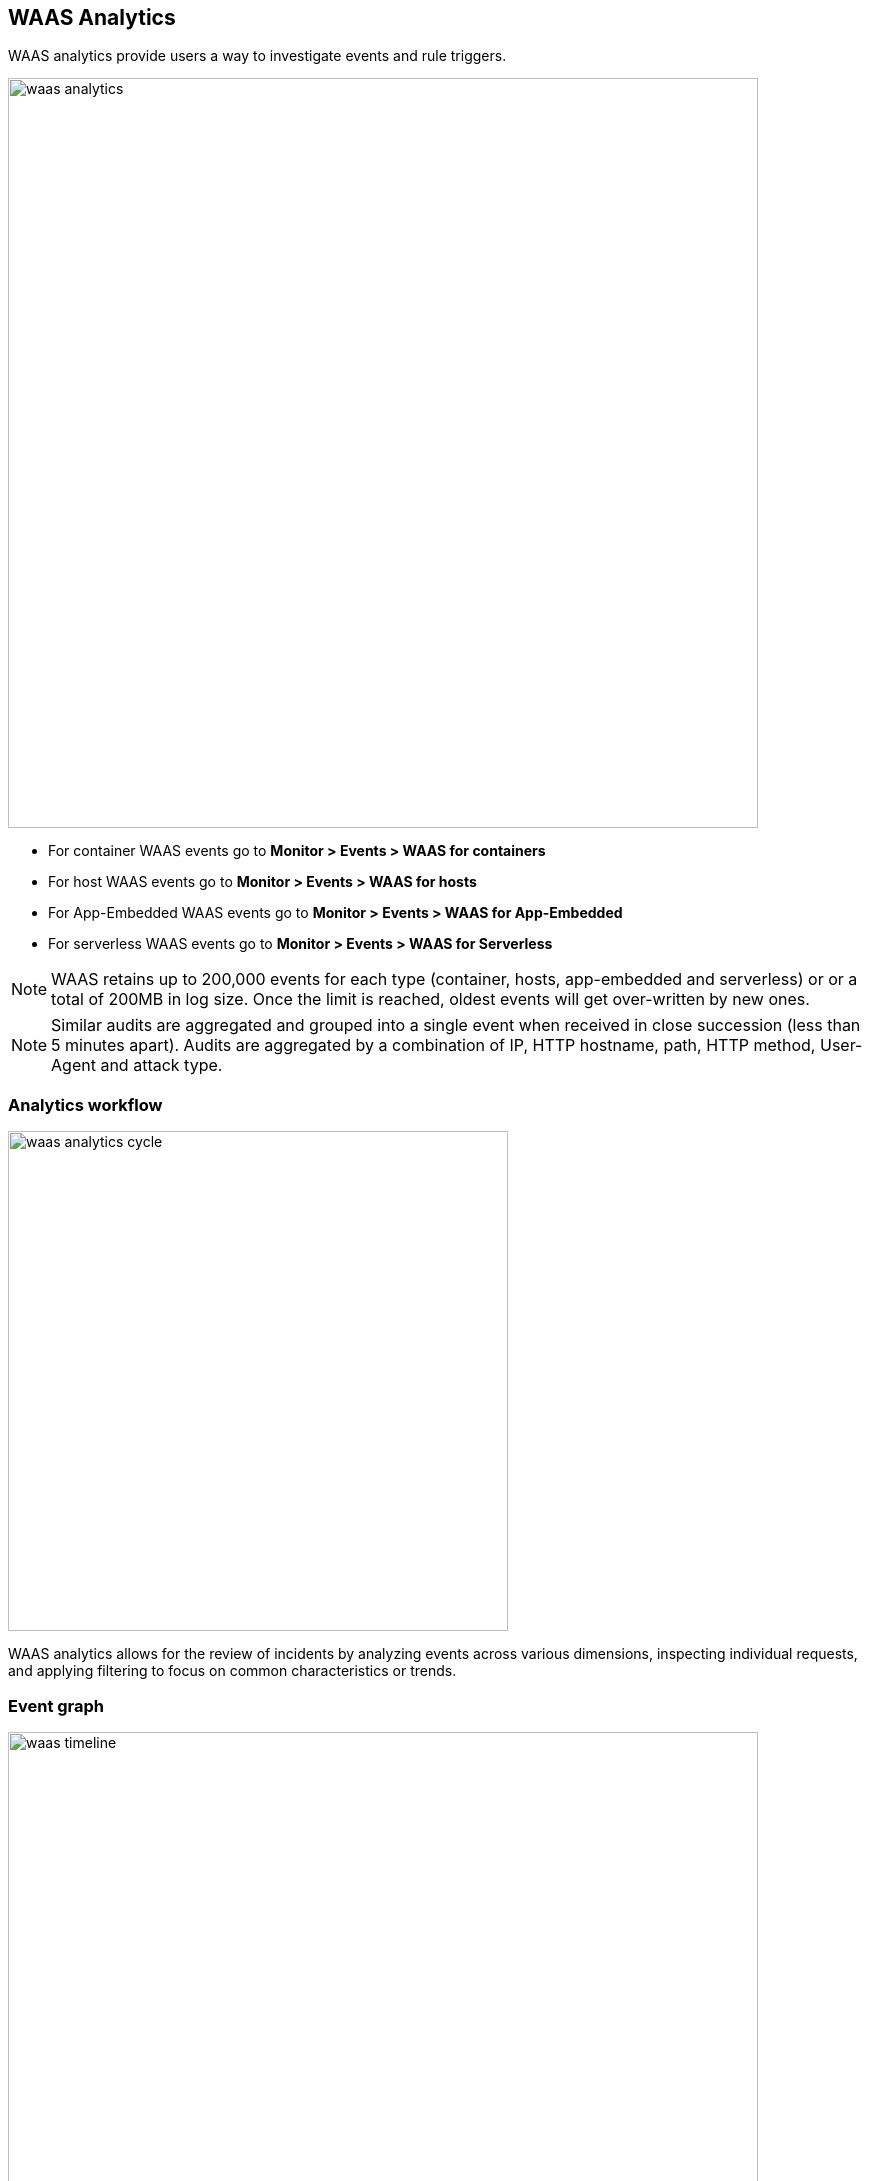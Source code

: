 [#waas-analytics]
== WAAS Analytics

WAAS analytics provide users a way to investigate events and rule triggers.

image::./waas_analytics.png[width=750]

* For container WAAS events go to *Monitor > Events > WAAS for containers*
* For host WAAS events go to *Monitor > Events > WAAS for hosts*
* For App-Embedded WAAS events go to *Monitor > Events > WAAS for App-Embedded*
* For serverless WAAS events go to *Monitor > Events > WAAS for Serverless*

NOTE: WAAS retains up to 200,000 events for each type (container, hosts, app-embedded and serverless) or or a total of 200MB in log size. Once the limit is reached, oldest events will get over-written by new ones.

NOTE: Similar audits are aggregated and grouped into a single event when received in close succession (less than 5 minutes apart). Audits are aggregated by a combination of IP, HTTP hostname, path, HTTP method, User-Agent and attack type.

[#analytics-workflow]
=== Analytics workflow

image::./waas_analytics_cycle.png[width=500]

WAAS analytics allows for the review of incidents by analyzing events across various dimensions, inspecting individual requests, and applying filtering to focus on common characteristics or trends.

[#event-graph]
=== Event graph

image::./waas_timeline.png[width=750]

A timeline graph shows the total number of events.
Each column on the timeline graph represents a dynamic period - hover over a column to reveal its start, end and event count. 

NOTE: The date filter can be adjusted by holding and selecting sections on the timeline graph.

[#filters]
=== Filters
Filter can be adjusted by using the filtering line:

image::./waas_analytics_filters.png[width=500]

The filter line uses auto-complete for filter names and filter values.
Once set, the filters would apply on the graph and aggregation view.

You can dynamically update the date filter by selecting an area in the chart.
Click in the chart area, hold the mouse button down, and draw a rectangle over the time frame of interest.
The date filter is automatically updated to reflect your selection.

[#aggregation-view]
=== Aggregation view

image::./waas_analytics_aggregated_view.png[width=750]

The aggregation view can be altered to group audits based on various data dimensions by clicking on the image:./waas_add_column.png[width=60] button.

Users can add up to 6 dimensions to the aggregation and the Total column will be updated dynamically.

By default, aggregation view is sorted by the "Total" column. Sorting can be changed by clicking a column name.

Click on a line in the aggregation view to inspect the requests group by it. 

[#request-view]
=== Request view

image::./waas_analytics_sample_view.png[width=750]

Request view details all of the requests group by each line of the aggregated view.

Clicking on a column name will sort the table in the upper section and using the image:./waas_change_columns.png[width=75] button will add/remove columns.

For each request the following data points are available:

*Audit data:*

* *Time* - timestamp of the audit.
* *Effect* - effect set by policy.
* *Request Count* - If audits are received in close succession (less than 5 minutes apart) they are aggregated and grouped into one event. This field specifies the number of aggregated requests.
* *Rule Name* - name of the WAAS rule that matched the request and generated the event. Navigate to the configuration of the rule by clicking on the link.
* *Rule app ID* - corresponding app ID in the WAAS rule which triggered the event. Navigate to the configuration of the app ID by clicking on the link.
* *Attack Type* - attack type.
* *ATT&CK technique* - mapping to the techniques in the ATT&CK framework.
* *Container / Host / App / Function Details* - These fields include the id and name of the protected entity. 

*Forensics:*

* *Forensic Message* - details on what caused the rule to trigger - payload content, location and additional relevant information. 
* *Add as exception* - By clicking on the link, you can add an exception in the rule app ID for the attack type that triggered. The exception will be based on the location of the matched payload.
+
image::./waas_analytics_add_exception.png[width=400]

[NOTE]
====
The "Add as exception" link may not be available for events created by rules and apps that no longer exist, as well as for events created in releases earlier than 21.08.

For App-Embedded WAAS events, the *Add as exception" button does not allow you to add an exception directly from an event.  
You can manually add exceptions to rules. Click the *Rule app ID* on the "Aggregated WAAS Events" page and edit the relevant detection.
 
image::./cwp-44743-app-embedded-add-exception.png[scale=15]
====

*HTTP request:*

* *Method* - HTTP method used in the request.
* *User-Agent* - value of the User-Agent HTTP header. 
* *Host* - hostname specified in the `Host` HTTP header or the host part of the URL.
* *URL* - full request urls (host and path) shown in a URL decoded or encoded form.   
* *Path* - path element from the request URI. 
* *Query* - query string.
* *Header Names* - list of the HTTP header names included in the request (sorted alphabetically).

*Attacker:*

* *Add IPs to Network List* - Adds the attacker IP either to a new network list or to an existing one. To access *Network Lists*, open Console, go to *Defend > WAAS* and select the *Network List* tab.
* *Source IP* - IP address from which the request originated. If an `X-Forwarded-For` header was included in the HTTP headers, source IP field will detail the first IP listed in the header value (true client IP). 
* *Source Country* - source country associated with the source IP. 
* *Connecting IPs* - entire connectivity chain, including true client IP and any transparent proxies listed in the HTTP request.


Users can user the `Raw` button to view the HTTP request in it's raw form: 

image::./waas_analytics_raw_demo.png[width=500]

